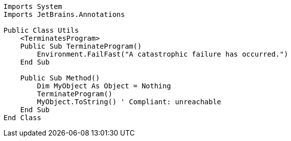 [source,vbnet]
----
Imports System
Imports JetBrains.Annotations

Public Class Utils
    <TerminatesProgram>
    Public Sub TerminateProgram()
        Environment.FailFast("A catastrophic failure has occurred.")
    End Sub

    Public Sub Method()
        Dim MyObject As Object = Nothing
        TerminateProgram()
        MyObject.ToString() ' Compliant: unreachable
    End Sub
End Class
----